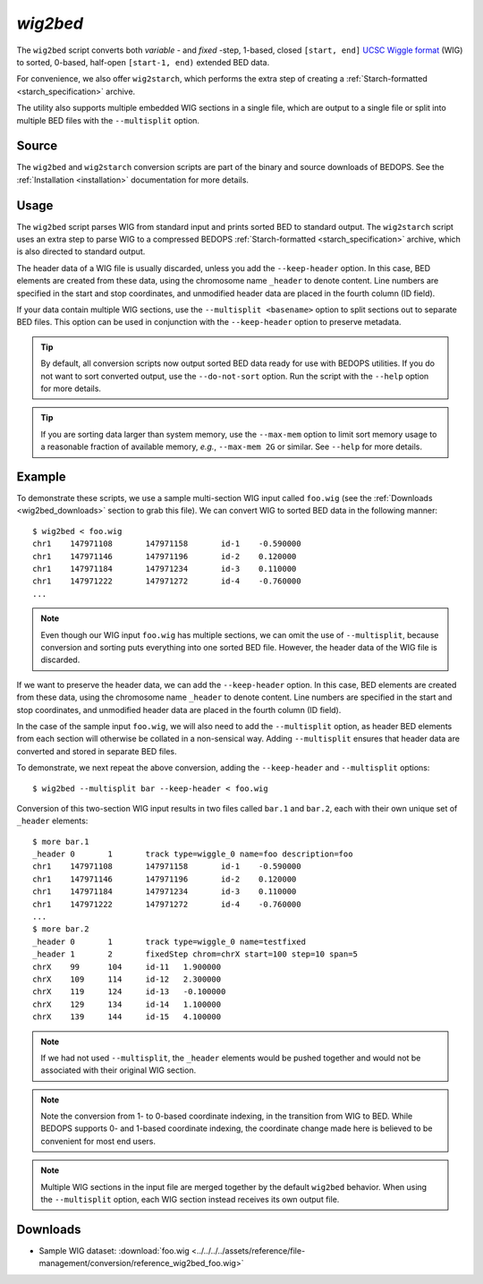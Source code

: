 .. _wig2bed:

`wig2bed`
=========

The ``wig2bed`` script converts both *variable* - and *fixed* -step, 1-based, closed ``[start, end]`` `UCSC Wiggle format <http://genome.ucsc.edu/goldenPath/help/wiggle.html>`_ (WIG) to sorted, 0-based, half-open ``[start-1, end)`` extended BED data.

For convenience, we also offer ``wig2starch``, which performs the extra step of creating a :ref:`Starch-formatted <starch_specification>` archive.

The utility also supports multiple embedded WIG sections in a single file, which are output to a single file or split into multiple BED files with the ``--multisplit`` option.

======
Source
======

The ``wig2bed`` and ``wig2starch`` conversion scripts are part of the binary and source downloads of BEDOPS. See the :ref:`Installation <installation>` documentation for more details.

=====
Usage
=====

The ``wig2bed`` script parses WIG from standard input and prints sorted BED to standard output. The ``wig2starch`` script uses an extra step to parse WIG to a compressed BEDOPS :ref:`Starch-formatted <starch_specification>` archive, which is also directed to standard output.

The header data of a WIG file is usually discarded, unless you add the ``--keep-header`` option. In this case, BED elements are created from these data, using the chromosome name ``_header`` to denote content. Line numbers are specified in the start and stop coordinates, and unmodified header data are placed in the fourth column (ID field).

If your data contain multiple WIG sections, use the ``--multisplit <basename>`` option to split sections out to separate BED files. This option can be used in conjunction with the ``--keep-header`` option to preserve metadata.

.. tip:: By default, all conversion scripts now output sorted BED data ready for use with BEDOPS utilities. If you do not want to sort converted output, use the ``--do-not-sort`` option. Run the script with the ``--help`` option for more details.

.. tip:: If you are sorting data larger than system memory, use the ``--max-mem`` option to limit sort memory usage to a reasonable fraction of available memory, *e.g.*, ``--max-mem 2G`` or similar. See ``--help`` for more details.

=======
Example
=======

To demonstrate these scripts, we use a sample multi-section WIG input called ``foo.wig`` (see the :ref:`Downloads <wig2bed_downloads>` section to grab this file). We can convert WIG to sorted BED data in the following manner:

::

  $ wig2bed < foo.wig
  chr1    147971108       147971158       id-1    -0.590000
  chr1    147971146       147971196       id-2    0.120000
  chr1    147971184       147971234       id-3    0.110000
  chr1    147971222       147971272       id-4    -0.760000
  ...

.. note:: Even though our WIG input ``foo.wig`` has multiple sections, we can omit the use of ``--multisplit``, because conversion and sorting puts everything into one sorted BED file. However, the header data of the WIG file is discarded. 

If we want to preserve the header data, we can add the ``--keep-header`` option. In this case, BED elements are created from these data, using the chromosome name ``_header`` to denote content. Line numbers are specified in the start and stop coordinates, and unmodified header data are placed in the fourth column (ID field). 

In the case of the sample input ``foo.wig``, we will also need to add the ``--multisplit`` option, as header BED elements from each section will otherwise be collated in a non-sensical way. Adding ``--multisplit`` ensures that header data are converted and stored in separate BED files.

To demonstrate, we next repeat the above conversion, adding the ``--keep-header`` and ``--multisplit`` options:

::

  $ wig2bed --multisplit bar --keep-header < foo.wig

Conversion of this two-section WIG input results in two files called ``bar.1`` and ``bar.2``, each with their own unique set of ``_header`` elements:

::

  $ more bar.1
  _header 0       1       track type=wiggle_0 name=foo description=foo
  chr1    147971108       147971158       id-1    -0.590000
  chr1    147971146       147971196       id-2    0.120000
  chr1    147971184       147971234       id-3    0.110000
  chr1    147971222       147971272       id-4    -0.760000
  ...
  $ more bar.2
  _header 0       1       track type=wiggle_0 name=testfixed
  _header 1       2       fixedStep chrom=chrX start=100 step=10 span=5
  chrX    99      104     id-11   1.900000
  chrX    109     114     id-12   2.300000
  chrX    119     124     id-13   -0.100000
  chrX    129     134     id-14   1.100000
  chrX    139     144     id-15   4.100000

.. note:: If we had not used ``--multisplit``, the ``_header`` elements would be pushed together and would not be associated with their original WIG section.

.. note:: Note the conversion from 1- to 0-based coordinate indexing, in the transition from WIG to BED. While BEDOPS supports 0- and 1-based coordinate indexing, the coordinate change made here is believed to be convenient for most end users.

.. note:: Multiple WIG sections in the input file are merged together by the default ``wig2bed`` behavior. When using the ``--multisplit`` option, each WIG section instead receives its own output file.

.. _wig2bed_downloads:

=========
Downloads
=========

* Sample WIG dataset: :download:`foo.wig <../../../../assets/reference/file-management/conversion/reference_wig2bed_foo.wig>`

.. |--| unicode:: U+2013   .. en dash
.. |---| unicode:: U+2014  .. em dash, trimming surrounding whitespace
   :trim:
